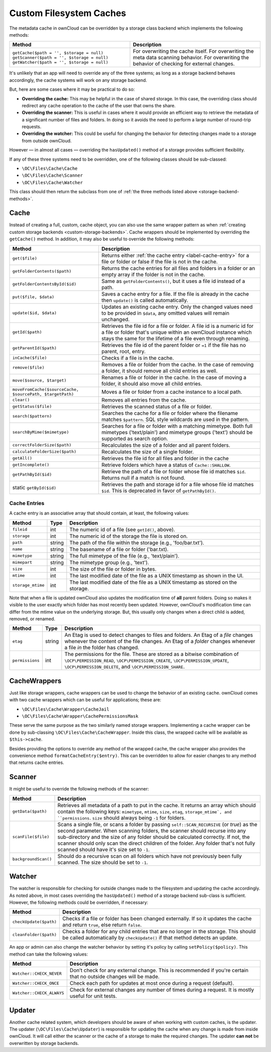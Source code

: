 ========================
Custom Filesystem Caches
========================

.. _custom-cache-backends:

.. sectionauthor:: Matthew Setter <msetter@owncloud.com>

The metadata cache in ownCloud can be overridden by a storage class backend which implements the following methods:

.. _storage-backend-methods:
   
+---------------------------------------------+---------------------------------------------------+
| Method                                      | Description                                       |
+=============================================+===================================================+
| ``getCache($path = '', $storage = null)``   | For overwriting the cache itself.                 |
| ``getScanner($path = '', $storage = null)`` | For overwriting the meta data scanning behavior.  |
| ``getWatcher($path = '', $storage = null)`` | For overwriting the behavior of checking for      |
|                                             | external changes.                                 |
+---------------------------------------------+---------------------------------------------------+

.. note: 
   The ``$storage`` argument should be passed to the created cache, scanner, or watcher and default to the current storage. 
   The ``$path`` argument can be used as a hint to where the cache, scanner, or watcher is going to be used.

It's unlikely that an app will need to override any of the three systems; as long as a storage backend behaves accordingly, the cache systems will work on any storage backend.

But, here are some cases where it may be practical to do so:

* **Overriding the cache:** This may be helpful in the case of shared storage. In this case, the overriding class should redirect any cache operation to the cache of the user that owns the share. 
* **Overriding the scanner:** This is useful in cases where it would provide an efficient way to retrieve the metadata of a significant number of files and folders. In doing so it avoids the need to perform a large number of round-trip requests.
* **Overriding the watcher:** This could be useful for changing the behavior for detecting changes made to a storage from outside ownCloud. 

However — in almost all cases — overriding the ``hasUpdated()`` method of a storage provides sufficient flexibility.

If any of these three systems need to be overridden, one of the following classes should be sub-classed: 

* ``\OC\Files\Cache\Cache``
* ``\OC\Files\Cache\Scanner``
* ``\OC\Files\Cache\Watcher`` 

This class should then return the subclass from one of :ref:`the three methods listed above <storage-backend-methods>`.

Cache
-----

Instead of creating a full, custom, cache object, you can also use the same wrapper pattern as when :ref:`creating custom storage backends <custom-storage-backends>`. 
Cache wrappers should be implemented by overriding the ``getCache()`` method.
In addition, it may also be useful to override the following methods:

+-----------------------------------------------------------+--------------------------------------------------------------------------------+
| Method                                                    | Description                                                                    |
+===========================================================+================================================================================+
| ``get($file)``                                            | Returns either :ref:`the cache entry <label-cache-entry>` for a file or folder |
|                                                           | or false if the file is not in the cache.                                      |
+-----------------------------------------------------------+--------------------------------------------------------------------------------+
| ``getFolderContents($path)``                              | Returns the cache entries for all files and folders in a folder                |
|                                                           | or an empty array if the folder is not in the cache.                           |
+-----------------------------------------------------------+--------------------------------------------------------------------------------+
| ``getFolderContentsById($id)``                            | Same as ``getFolderContents()``, but it uses a file id instead of a path.      |
+-----------------------------------------------------------+--------------------------------------------------------------------------------+
| ``put($file, $data)``                                     | Saves a cache entry for a file. If the file is already in the cache            |
|                                                           | then ``update()`` is called automatically.                                     |
+-----------------------------------------------------------+--------------------------------------------------------------------------------+
| ``update($id, $data)``                                    | Updates an existing cache entry. Only the changed values need to be            |
|                                                           | provided in ``$data``, any omitted values will remain unchanged.               |
+-----------------------------------------------------------+--------------------------------------------------------------------------------+
| ``getId($path)``                                          | Retrieves the file id for a file or folder. A file id is a numeric id for      |
|                                                           | a file or folder that's unique within an ownCloud instance which stays the     |
|                                                           | same for the lifetime of a file even through renaming.                         |
+-----------------------------------------------------------+--------------------------------------------------------------------------------+
| ``getParentId($path)``                                    | Retrieves the file id of the parent folder or ``=1`` if the file has no        |
|                                                           | parent, root, entry.                                                           |
+-----------------------------------------------------------+--------------------------------------------------------------------------------+
| ``inCache($file)``                                        | Checks if a file is in the cache.                                              |
+-----------------------------------------------------------+--------------------------------------------------------------------------------+
| ``remove($file)``                                         | Removes a file or folder from the cache. In the case of removing a folder,     |
|                                                           | it should remove all child entries as well.                                    |
+-----------------------------------------------------------+--------------------------------------------------------------------------------+
| ``move($source, $target)``                                | Renames a file or folder in the cache. In the case of moving a folder,         |
|                                                           | it should also move all child entries.                                         |
+-----------------------------------------------------------+--------------------------------------------------------------------------------+
| ``moveFromCache($sourceCache, $sourcePath, $targetPath)`` | Moves a file or folder from a cache instance to a local path.                  |
+-----------------------------------------------------------+--------------------------------------------------------------------------------+
| ``clear()``                                               | Removes all entries from the cache.                                            |
+-----------------------------------------------------------+--------------------------------------------------------------------------------+
| ``getStatus($file)``                                      | Retrieves the scanned status of a file or folder.                              |
+-----------------------------------------------------------+--------------------------------------------------------------------------------+
| ``search($pattern)``                                      | Searches the cache for a file or folder where the filename matches             |
|                                                           | ``$pattern``. SQL style wildcards are used in the pattern.                     |
+-----------------------------------------------------------+--------------------------------------------------------------------------------+
| ``searchByMime($mimetype)``                               | Searches for a file or folder with a matching mimetype. Both full              |
|                                                           | mimetypes ('text/plain') and mimetype groups ('text') should be                |
|                                                           | supported as search option.                                                    |
+-----------------------------------------------------------+--------------------------------------------------------------------------------+
| ``correctFolderSize($path)``                              | Recalculates the size of a folder and all parent folders.                      |
+-----------------------------------------------------------+--------------------------------------------------------------------------------+
| ``calculateFolderSize($path)``                            | Recalculates the size of a single folder.                                      |
+-----------------------------------------------------------+--------------------------------------------------------------------------------+
| ``getAll()``                                              | Retrieves the file id for all files and folder in the cache                    |
+-----------------------------------------------------------+--------------------------------------------------------------------------------+
| ``getIncomplete()``                                       | Retrieve folders which have a status of ``Cache::SHALLOW``.                    |
+-----------------------------------------------------------+--------------------------------------------------------------------------------+
| ``getPathById($id)``                                      | Retrieve the path of a file or folder whose file id matches ``$id``.           |
|                                                           | Returns null if a match is not found.                                          |
+-----------------------------------------------------------+--------------------------------------------------------------------------------+
| static ``getById($id)``                                   | Retrieves the path and storage id for a file whose file id matches ``$id``.    |
|                                                           | This is deprecated in favor of ``getPathById()``.                              |
+-----------------------------------------------------------+--------------------------------------------------------------------------------+

.. _label-cache-entry:
   
Cache Entries
~~~~~~~~~~~~~

A cache entry is an associative array that should contain, at least, the following values:

+-------------------+--------+----------------------------------------------------------------------------------+
| Method            | Type   | Description                                                                      |
+===================+========+==================================================================================+
| ``fileid``        | int    | The numeric id of a file (see ``getId()``, above).                               |
+-------------------+--------+----------------------------------------------------------------------------------+
| ``storage``       | int    | The numeric id of the storage the file is stored on.                             |
+-------------------+--------+----------------------------------------------------------------------------------+
| ``path``          | string | The path of the file within the storage (e.g., 'foo/bar.txt').                   |
+-------------------+--------+----------------------------------------------------------------------------------+
| ``name``          | string | The basename of a file or folder ('bar.txt).                                     |
+-------------------+--------+----------------------------------------------------------------------------------+
| ``mimetype``      | string | The full mimetype of the file (e.g., 'text/plain').                              |
+-------------------+--------+----------------------------------------------------------------------------------+
| ``mimepart``      | string | The mimetype group (e.g., 'text').                                               |
+-------------------+--------+----------------------------------------------------------------------------------+
| ``size``          | int    | The size of the file or folder in bytes.                                         |
+-------------------+--------+----------------------------------------------------------------------------------+
| ``mtime``         | int    | The last modified date of the file as a UNIX timestamp as shown in the UI.       |
+-------------------+--------+----------------------------------------------------------------------------------+
| ``storage_mtime`` | int    | The last modified date of the file as a UNIX timestamp as stored on the storage. |
+-------------------+--------+----------------------------------------------------------------------------------+

Note that when a file is updated ownCloud also updates the modification time of **all** parent folders.
Doing so makes it visible to the user exactly which folder has most recently been updated. 
However, ownCloud's modification time can differ from the mtime value on the underlying storage. 
But, this usually only changes when a direct child is added, removed, or renamed.

+-----------------+--------+----------------------------------------------------------------------------+
| Method          | Type   | Description                                                                |
+=================+========+============================================================================+
| ``etag``        | string | An Etag is used to detect changes to files and folders. An Etag            |
|                 |        | of a *file* changes whenever the content of the file changes.              |
|                 |        | An Etag of a *folder* changes whenever a file *in* the folder has changed. |
+-----------------+--------+----------------------------------------------------------------------------+
| ``permissions`` | int    | The permissions for the file. These are stored as a bitwise combination of |
|                 |        | ``\OCP\PERMISSION_READ``, ``\OCP\PERMISSION_CREATE``,                      |
|                 |        | ``\OCP\PERMISSION_UPDATE``, ``\OCP\PERMISSION_DELETE``,                    |
|                 |        | and ``\OCP\PERMISSION_SHARE``.                                             |
+-----------------+--------+----------------------------------------------------------------------------+

CacheWrappers
-------------

Just like storage wrappers, cache wrappers can be used to change the behavior of an existing cache. 
ownCloud comes with two cache wrappers which can be useful for applications; these are: 

* ``\OC\Files\Cache\Wrapper\CacheJail`` 
* ``\OC\Files\Cache\Wrapper\CachePermissionsMask``

These serve the same purpose as the two similarly named storage wrappers.
Implementing a cache wrapper can be done by sub-classing ``\OC\Files\Cache\CacheWrapper``. 
Inside this class, the wrapped cache will be available as ``$this->cache``.

Besides providing the options to override any method of the wrapped cache, the cache wrapper also provides the convenience method ``formatCacheEntry($entry)``.
This can be overridden to allow for easier changes to any method that returns cache entries.

Scanner
-------

It might be useful to override the following methods of the scanner:

+----------------------+------------------------------------------------------------------------------------------------+
| Method               | Description                                                                                    |
+======================+================================================================================================+
| ``getData($path)``   | Retrieves all metadata of a path to put in the cache. It returns an array which should contain |
|                      | the following keys: ``mimetype``, ``mtime``, ``size``, ``etag``,                               |
|                      | ``storage_mtime`, and ``permissions``. ``size`` should always being ``-1`` for folders.        |
+----------------------+------------------------------------------------------------------------------------------------+
| ``scanFile($file)``  | Scans a single file, or scans a folder by passing ``self::SCAN_RECURSIVE`` (or `true`)         |
|                      | as the second parameter. When scanning folders, the scanner should recurse into any            |
|                      | sub-directory and the size of any folder should be calculated correctly.                       |
|                      | If not, the scanner should only scan the direct children of the folder.                        |
|                      | Any folder that's not fully scanned should have it's size set to ``-1``.                       |
+----------------------+------------------------------------------------------------------------------------------------+
| ``backgroundScan()`` | Should do a recursive scan on all folders which have not previously been fully scanned.        |
|                      | The size should be set to ``-1``.                                                              |
+----------------------+------------------------------------------------------------------------------------------------+

Watcher
-------

The watcher is responsible for checking for outside changes made to the filesystem and updating the cache accordingly.
As noted above, in most cases overriding the ``hasUpdated()`` method of a storage backend sub-class is sufficient. 
However, the following methods could be overridden, if necessary:

+------------------------+-----------------------------------------------------------------------------------------+
| Method                 | Description                                                                             |
+========================+=========================================================================================+
| ``checkUpdate($path)`` | Checks if a file or folder has been changed externally. If so it updates the cache and  |
|                        | return ``true``, else return ``false``.                                                 |
+------------------------+-----------------------------------------------------------------------------------------+
| ``cleanFolder($path)`` | Checks a folder for any child entries that are no longer in the storage. This should be |
|                        | called automatically by ``checkUpdate()`` if that method detects an update.             |
+------------------------+-----------------------------------------------------------------------------------------+

An app or admin can also change the watcher behavior by setting it's policy by calling ``setPolicy($policy)``. 
This method can take the following values:

+---------------------------+----------------------------------------------------------------------------+
| Method                    | Description                                                                |
+===========================+============================================================================+
| ``Watcher::CHECK_NEVER``  | Don’t check for any external change. This is recommended if you're certain |
|                           | that no outside changes will be made.                                      |
+---------------------------+----------------------------------------------------------------------------+
| ``Watcher::CHECK_ONCE``   | Check each path for updates at most once during a request (default).       |
+---------------------------+----------------------------------------------------------------------------+
| ``Watcher::CHECK_ALWAYS`` | Check for external changes any number of times during a request.           |
|                           | It is mostly useful for unit tests.                                        |
+---------------------------+----------------------------------------------------------------------------+

Updater
-------

Another cache related system, which developers should be aware of when working with custom caches, is the updater. 
The updater (``\OC\Files\Cache\Updater``) is responsible for updating the cache when any change is made from inside ownCloud.
It will call either the scanner or the cache of a storage to make the required changes.
The updater **can not** be overwritten by storage backends.
